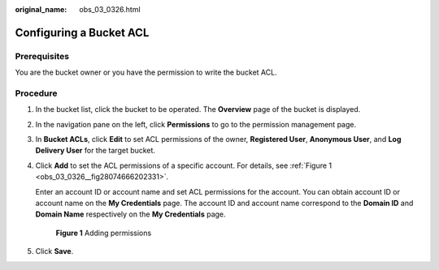 :original_name: obs_03_0326.html

.. _obs_03_0326:

Configuring a Bucket ACL
========================

Prerequisites
-------------

You are the bucket owner or you have the permission to write the bucket ACL.

Procedure
---------

#. In the bucket list, click the bucket to be operated. The **Overview** page of the bucket is displayed.

#. In the navigation pane on the left, click **Permissions** to go to the permission management page.

#. In **Bucket ACLs**, click **Edit** to set ACL permissions of the owner, **Registered User**, **Anonymous User**, and **Log Delivery User** for the target bucket.

#. Click **Add** to set the ACL permissions of a specific account. For details, see :ref:`Figure 1 <obs_03_0326__fig28074666202331>`.

   Enter an account ID or account name and set ACL permissions for the account. You can obtain account ID or account name on the **My Credentials** page. The account ID and account name correspond to the **Domain ID** and **Domain Name** respectively on the **My Credentials** page.

   .. _obs_03_0326__fig28074666202331:

   .. figure:: /_static/images/en-us_image_0168396294.png
      :alt: **Figure 1** Adding permissions

      **Figure 1** Adding permissions

#. Click **Save**.
